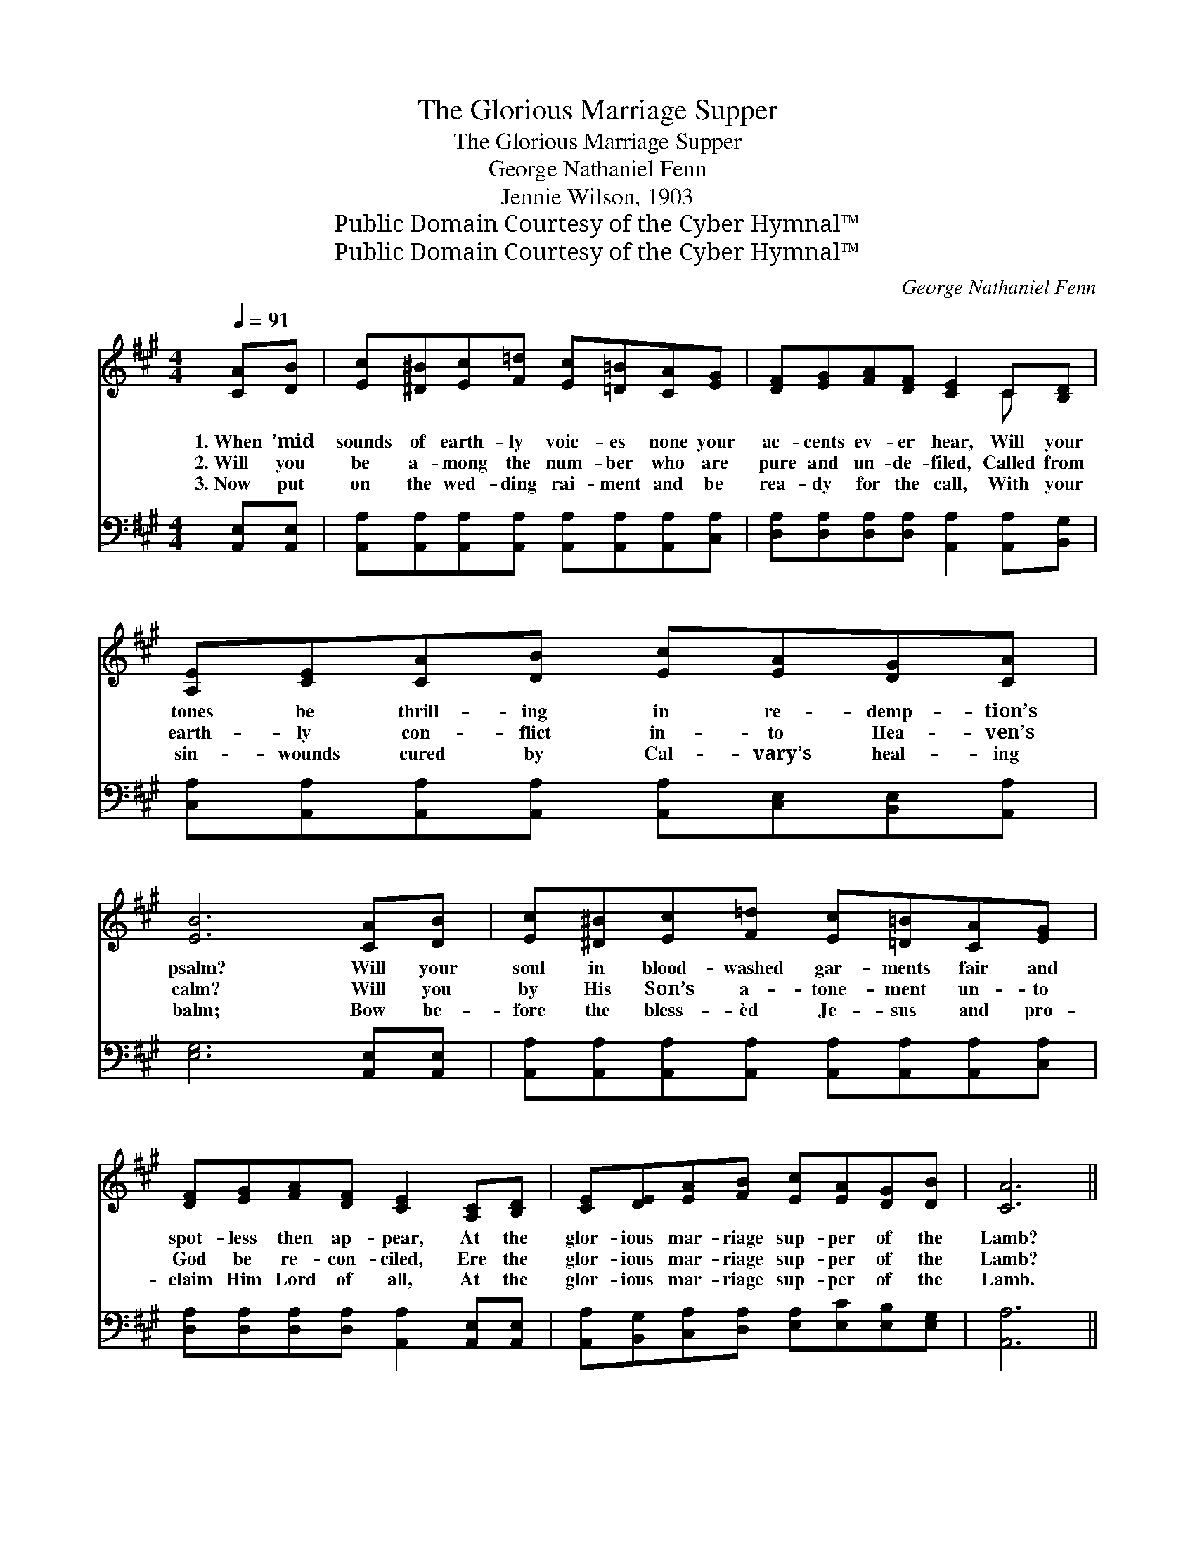 X:1
T:The Glorious Marriage Supper
T:The Glorious Marriage Supper
T:George Nathaniel Fenn
T:Jennie Wilson, 1903
T:Public Domain Courtesy of the Cyber Hymnal™
T:Public Domain Courtesy of the Cyber Hymnal™
C:George Nathaniel Fenn
Z:Public Domain
Z:Courtesy of the Cyber Hymnal™
%%score ( 1 2 ) ( 3 4 )
L:1/8
Q:1/4=91
M:4/4
K:A
V:1 treble 
V:2 treble 
V:3 bass 
V:4 bass 
V:1
 [CA][DB] | [Ec][^D^B][Ec][F=d] [Ec][=D=B][CA][EG] | [DF][EG][FA][DF] [CE]2 C[B,D] | %3
w: 1.~When ’mid|sounds of earth- ly voic- es none your|ac- cents ev- er hear, Will your|
w: 2.~Will you|be a- mong the num- ber who are|pure and un- de- filed, Called from|
w: 3.~Now put|on the wed- ding rai- ment and be|rea- dy for the call, With your|
 [A,E][CE][CA][DB] [Ec][EA][DG][CA] | [EB]6 [CA][DB] | [Ec][^D^B][Ec][F=d] [Ec][=D=B][CA][EG] | %6
w: tones be thrill- ing in re- demp- tion’s|psalm? Will your|soul in blood- washed gar- ments fair and|
w: earth- ly con- flict in- to Hea- ven’s|calm? Will you|by His Son’s a- tone- ment un- to|
w: sin- wounds cured by Cal- vary’s heal- ing|balm; Bow be-|fore the bless- èd Je- sus and pro-|
 [DF][EG][FA][DF] [CE]2 [A,C][B,D] | [CE][DE][EA][FB] [Ec][EA][DG][DB] | [CA]6 || %9
w: spot- less then ap- pear, At the|glor- ious mar- riage sup- per of the|Lamb?|
w: God be re- con- ciled, Ere the|glor- ious mar- riage sup- per of the|Lamb?|
w: claim Him Lord of all, At the|glor- ious mar- riage sup- per of the|Lamb.|
"^Refrain" [CA][CA] | (A ddd [Fd])[Fd][Fd][Fd] | c6 [Ec][Ac] | (Beee [Ge])[F^d][Ac][Ad] | %13
w: ||||
w: O the|glor- * * * * ious mar- riage|sup- per of|the * * * * * Lamb, O|
w: ||||
 e6 [Ec][Ed] | [Ee][Ec][Ed][Ee] [Ec]2 [CA][EG] | [DF][EG][FA][DF] [CE]2 [A,C][B,D] | %16
w: |||
w: the glor- ious|mar- riage sup- per of the Lamb;|Robed in gar- ments snow- y white|
w: |||
 [CE][DE][EA][FB] [Ec][CA]G[DB] | A6 |] %18
w: ||
w: will you meet the saints of light? At|the|
w: ||
V:2
 x2 | x8 | x6 C x | x8 | x8 | x8 | x8 | x8 | x6 || x2 | F4- x4 | EEEE E2 x2 | G4- x4 | GGAA G2 x2 | %14
 x8 | x8 | x8 | (CEFF E2) |] %18
V:3
 [A,,E,][A,,E,] | [A,,A,][A,,A,][A,,A,][A,,A,] [A,,A,][A,,A,][A,,A,][C,A,] | %2
w: ~ ~|~ ~ ~ ~ ~ ~ ~ ~|
 [D,A,][D,A,][D,A,][D,A,] [A,,A,]2 [A,,A,][B,,G,] | %3
w: ~ ~ ~ ~ ~ ~ ~|
 [C,A,][A,,A,][A,,A,][A,,A,] [A,,A,][C,E,][B,,E,][A,,A,] | [E,G,]6 [A,,E,][A,,E,] | %5
w: ~ ~ ~ ~ ~ ~ ~ ~|~ ~ ~|
 [A,,A,][A,,A,][A,,A,][A,,A,] [A,,A,][A,,A,][A,,A,][C,A,] | %6
w: ~ ~ ~ ~ ~ ~ ~ ~|
 [D,A,][D,A,][D,A,][D,A,] [A,,A,]2 [A,,E,][A,,E,] | %7
w: ~ ~ ~ ~ ~ ~ ~|
 [A,,A,][B,,G,][C,A,][D,A,] [E,A,][E,C][E,B,][E,G,] | [A,,A,]6 || z2 | %10
w: ~ ~ ~ ~ ~ ~ ~ ~|~||
 [D,A,]3 [D,A,] [D,A,][E,A,][F,A,][G,A,] | A,A,A,A, A,2 z2 | %12
w: O the glor- ious ~ ~|~ ~ ~ ~ ~|
 [E,B,]3 [E,B,] [B,,B,][B,,B,][B,,B,][B,,B,] | [E,B,][E,B,][E,C][E,C] [E,B,]2 A,[A,B,] | %14
w: O the glor- ious mar- riage|sup- per of the Lamb; * *|
 [A,C]A,[G,B,][E,G,] A,2 [A,,A,][C,A,] | [D,A,][D,A,][D,D][D,A,] [A,,A,]2 [A,,E,][A,,E,] | %16
w: ||
 [A,,A,][B,,G,][C,A,][D,A,] [E,A,][E,A,]E,[E,G,] | (A,CDD C2) |] %18
w: ||
V:4
 x2 | x8 | x8 | x8 | x8 | x8 | x8 | x8 | x6 || x2 | x8 | A,A,A,A, A,2 x2 | x8 | x6 A, x | %14
 x A, x A,2 x3 | x8 | x8 | A,,6 |] %18

